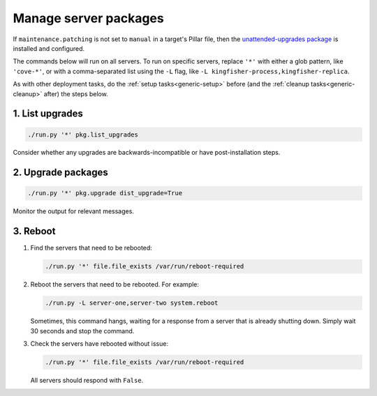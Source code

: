 Manage server packages
======================

If ``maintenance.patching`` is not set to ``manual`` in a target's Pillar file, then the `unattended-upgrades package <https://help.ubuntu.com/lts/serverguide/automatic-updates.html>`__ is installed and configured.

The commands below will run on all servers. To run on specific servers, replace ``'*'`` with either a glob pattern, like ``'cove-*'``, or with a comma-separated list using the ``-L`` flag, like ``-L kingfisher-process,kingfisher-replica``.

As with other deployment tasks, do the :ref:`setup tasks<generic-setup>` before (and the :ref:`cleanup tasks<generic-cleanup>` after) the steps below.

1. List upgrades
----------------

.. code-block:: bash

   ./run.py '*' pkg.list_upgrades

Consider whether any upgrades are backwards-incompatible or have post-installation steps.

2. Upgrade packages
-------------------

.. code-block:: bash

    ./run.py '*' pkg.upgrade dist_upgrade=True

Monitor the output for relevant messages.

3. Reboot
---------

#. Find the servers that need to be rebooted:

   .. code-block:: bash

      ./run.py '*' file.file_exists /var/run/reboot-required

#. Reboot the servers that need to be rebooted. For example:

   .. code-block:: bash

      ./run.py -L server-one,server-two system.reboot

   Sometimes, this command hangs, waiting for a response from a server that is already shutting down. Simply wait 30 seconds and stop the command.

#. Check the servers have rebooted without issue:

   .. code-block:: bash

      ./run.py '*' file.file_exists /var/run/reboot-required

   All servers should respond with ``False``.
